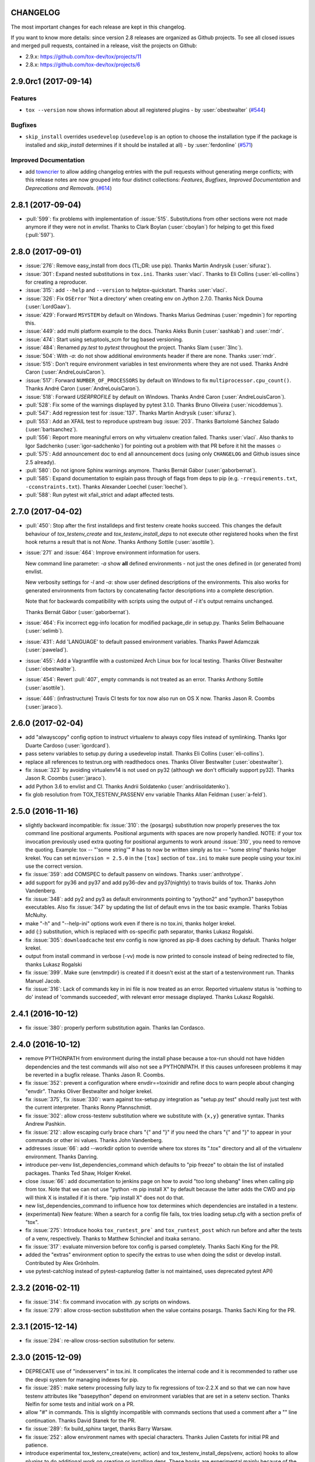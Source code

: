 CHANGELOG
=========

The most important changes for each release are kept in this changelog.

If you want to know more details: since version 2.8 releases are organized as Github projects.
To see all closed issues and merged pull requests, contained in a release, visit the projects
on Github:

- 2.9.x: https://github.com/tox-dev/tox/projects/11
- 2.8.x: https://github.com/tox-dev/tox/projects/6

..
    Everything below here is generated by towncrier. Do not edit directly.
    See https://pypi.python.org/pypi/towncrier for more information.

.. towncrier release notes start

2.9.0rc1 (2017-09-14)
=====================

Features
--------

- ``tox --version`` now shows information about all registered plugins - by
  :user:`obestwalter` (`#544 <https://github.com/tox-dev/tox/issues/544>`_)


Bugfixes
--------

- ``skip_install`` overrides ``usedevelop`` (``usedevelop`` is an option to
  choose the installation type if the package is installed and `skip_install`
  determines if it should be installed at all) - by :user:`ferdonline` (`#571
  <https://github.com/tox-dev/tox/issues/571>`_)


Improved Documentation
----------------------

- add `towncrier <https://github.com/hawkowl/towncrier>`_ to allow adding
  changelog entries with the pull requests without generating merge conflicts;
  with this release notes are now grouped into four distinct collections:
  `Features`, `Bugfixes`, `Improved Documentation` and `Deprecations and
  Removals`. (`#614 <https://github.com/tox-dev/tox/issues/614>`_)


2.8.1 (2017-09-04)
==================

- :pull:`599`: fix problems with implementation of :issue:`515`.
  Substitutions from other sections were not made anymore if they were not in `envlist`.
  Thanks to Clark Boylan (:user:`cboylan`) for helping to get this fixed (:pull:`597`).

2.8.0 (2017-09-01)
===================

- :issue:`276`: Remove easy_install from docs (TL;DR: use pip). Thanks Martin Andrysík (:user:`sifuraz`).

- :issue:`301`: Expand nested substitutions in ``tox.ini``. Thanks :user:`vlaci`. Thanks to Eli Collins
  (:user:`eli-collins`) for creating a reproducer.

- :issue:`315`: add ``--help`` and ``--version`` to helptox-quickstart. Thanks :user:`vlaci`.

- :issue:`326`: Fix ``OSError`` 'Not a directory' when creating env on Jython 2.7.0. Thanks Nick Douma (:user:`LordGaav`).

- :issue:`429`: Forward ``MSYSTEM`` by default on Windows. Thanks Marius Gedminas (:user:`mgedmin`) for reporting this.

- :issue:`449`: add multi platform example to the docs. Thanks Aleks Bunin (:user:`sashkab`) and :user:`rndr`.

- :issue:`474`: Start using setuptools_scm for tag based versioning.

- :issue:`484`: Renamed `py.test` to `pytest` throughout the project. Thanks Slam (:user:`3lnc`).

- :issue:`504`: With `-a`: do not show additional environments header if there are none. Thanks :user:`rndr`.

- :issue:`515`: Don't require environment variables in test environments where they are not used.
  Thanks André Caron (:user:`AndreLouisCaron`).
- :issue:`517`: Forward ``NUMBER_OF_PROCESSORS`` by default on Windows to fix ``multiprocessor.cpu_count()``.
  Thanks André Caron (:user:`AndreLouisCaron`).

- :issue:`518`: Forward `USERPROFILE` by default on Windows. Thanks André Caron (:user:`AndreLouisCaron`).

- :pull:`528`: Fix some of the warnings displayed by pytest 3.1.0. Thanks Bruno Oliveira (:user:`nicoddemus`).

- :pull:`547`: Add regression test for :issue:`137`. Thanks Martin Andrysík (:user:`sifuraz`).

- :pull:`553`: Add an XFAIL test to reproduce upstream bug :issue:`203`. Thanks
  Bartolomé Sánchez Salado (:user:`bartsanchez`).

- :pull:`556`: Report more meaningful errors on why virtualenv creation failed. Thanks :user:`vlaci`.
  Also thanks to Igor Sadchenko (:user:`igor-sadchenko`) for pointing out a problem with that PR
  before it hit the masses ☺

- :pull:`575`: Add announcement doc to end all announcement docs
  (using only ``CHANGELOG`` and Github issues since 2.5 already).

- :pull:`580`: Do not ignore Sphinx warnings anymore. Thanks Bernát Gábor (:user:`gaborbernat`).

- :pull:`585`: Expand documentation to explain pass through of flags from deps to pip
  (e.g. ``-rrequirements.txt``, ``-cconstraints.txt``). Thanks Alexander Loechel (:user:`loechel`).

- :pull:`588`: Run pytest wit xfail_strict and adapt affected tests.

2.7.0 (2017-04-02)
==================

- :pull:`450`: Stop after the first installdeps and first testenv create hooks
  succeed. This changes the default behaviour of `tox_testenv_create`
  and `tox_testenv_install_deps` to not execute other registered hooks when
  the first hook returns a result that is not `None`.
  Thanks Anthony Sottile (:user:`asottile`).

- :issue:`271` and :issue:`464`: Improve environment information for users.

  New command line parameter: `-a` show **all** defined environments -
  not just the ones defined in (or generated from) envlist.

  New verbosity settings for `-l` and `-a`: show user defined descriptions
  of the environments. This also works for generated environments from factors
  by concatenating factor descriptions into a complete description.

  Note that for backwards compatibility with scripts using the output of `-l`
  it's output remains unchanged.

  Thanks Bernát Gábor (:user:`gaborbernat`).

- :issue:`464`: Fix incorrect egg-info location for modified package_dir in setup.py.
  Thanks Selim Belhaouane (:user:`selimb`).

- :issue:`431`: Add 'LANGUAGE' to default passed environment variables.
  Thanks Paweł Adamczak (:user:`pawelad`).

- :issue:`455`: Add a Vagrantfile with a customized Arch Linux box for local testing.
  Thanks Oliver Bestwalter (:user:`obestwalter`).

- :issue:`454`: Revert :pull:`407`, empty commands is not treated as an error.
  Thanks Anthony Sottile (:user:`asottile`).

- :issue:`446`: (infrastructure) Travis CI tests for tox now also run on OS X now.
  Thanks Jason R. Coombs (:user:`jaraco`).

2.6.0 (2017-02-04)
==================

- add "alwayscopy" config option to instruct virtualenv to always copy
  files instead of symlinking. Thanks Igor Duarte Cardoso (:user:`igordcard`).

- pass setenv variables to setup.py during a usedevelop install.
  Thanks Eli Collins (:user:`eli-collins`).

- replace all references to testrun.org with readthedocs ones.
  Thanks Oliver Bestwalter (:user:`obestwalter`).

- fix :issue:`323` by avoiding virtualenv14 is not used on py32
  (although we don't officially support py32).
  Thanks Jason R. Coombs (:user:`jaraco`).

- add Python 3.6 to envlist and CI.
  Thanks Andrii Soldatenko (:user:`andriisoldatenko`).

- fix glob resolution from TOX_TESTENV_PASSENV env variable
  Thanks Allan Feldman (:user:`a-feld`).

2.5.0 (2016-11-16)
==================

- slightly backward incompatible: fix :issue:`310`: the {posargs} substitution
  now properly preserves the tox command line positional arguments. Positional
  arguments with spaces are now properly handled.
  NOTE: if your tox invocation previously used extra quoting for positional arguments to
  work around :issue:`310`, you need to remove the quoting. Example:
  tox -- "'some string'"  # has to now be written simply as
  tox -- "some string"
  thanks holger krekel.  You can set ``minversion = 2.5.0`` in the ``[tox]``
  section of ``tox.ini`` to make sure people using your tox.ini use the correct version.

- fix :issue:`359`: add COMSPEC to default passenv on windows.  Thanks
  :user:`anthrotype`.

- add support for py36 and py37 and add py36-dev and py37(nightly) to
  travis builds of tox. Thanks John Vandenberg.

- fix :issue:`348`: add py2 and py3 as default environments pointing to
  "python2" and "python3" basepython executables.  Also fix :issue:`347` by
  updating the list of default envs in the tox basic example.
  Thanks Tobias McNulty.

- make "-h" and "--help-ini" options work even if there is no tox.ini,
  thanks holger krekel.

- add {:} substitution, which is replaced with os-specific path
  separator, thanks Lukasz Rogalski.

- fix :issue:`305`: ``downloadcache`` test env config is now ignored as pip-8
  does caching by default. Thanks holger krekel.

- output from install command in verbose (-vv) mode is now printed to console instead of
  being redirected to file, thanks Lukasz Rogalski

- fix :issue:`399`.  Make sure {envtmpdir} is created if it doesn't exist at the
  start of a testenvironment run. Thanks Manuel Jacob.

- fix :issue:`316`: Lack of commands key in ini file is now treated as an error.
  Reported virtualenv status is 'nothing to do' instead of 'commands
  succeeded', with relevant error message displayed. Thanks Lukasz Rogalski.

2.4.1 (2016-10-12)
==================

- fix :issue:`380`: properly perform substitution again. Thanks Ian
  Cordasco.

2.4.0 (2016-10-12)
==================

- remove PYTHONPATH from environment during the install phase because a
  tox-run should not have hidden dependencies and the test commands will also
  not see a PYTHONPATH.  If this causes unforeseen problems it may be
  reverted in a bugfix release.  Thanks Jason R. Coombs.

- fix :issue:`352`: prevent a configuration where envdir==toxinidir and
  refine docs to warn people about changing "envdir". Thanks Oliver Bestwalter and holger krekel.

- fix :issue:`375`, fix :issue:`330`: warn against tox-setup.py integration as
  "setup.py test" should really just test with the current interpreter. Thanks Ronny Pfannschmidt.

- fix :issue:`302`: allow cross-testenv substitution where we substitute
  with ``{x,y}`` generative syntax.  Thanks Andrew Pashkin.

- fix :issue:`212`: allow escaping curly brace chars "\{" and "\}" if you need the
  chars "{" and "}" to appear in your commands or other ini values.
  Thanks John Vandenberg.

- addresses :issue:`66`: add --workdir option to override where tox stores its ".tox" directory
  and all of the virtualenv environment.  Thanks Danring.

- introduce per-venv list_dependencies_command which defaults
  to "pip freeze" to obtain the list of installed packages.
  Thanks Ted Shaw, Holger Krekel.

- close :issue:`66`: add documentation to jenkins page on how to avoid
  "too long shebang" lines when calling pip from tox.  Note that we
  can not use "python -m pip install X" by default because the latter
  adds the CWD and pip will think X is installed if it is there.
  "pip install X" does not do that.

- new list_dependencies_command to influence how tox determines
  which dependencies are installed in a testenv.

- (experimental) New feature: When a search for a config file fails, tox tries loading
  setup.cfg with a section prefix of "tox".

- fix :issue:`275`: Introduce hooks ``tox_runtest_pre``` and
  ``tox_runtest_post`` which run before and after the tests of a venv,
  respectively. Thanks to Matthew Schinckel and itxaka serrano.

- fix :issue:`317`: evaluate minversion before tox config is parsed completely.
  Thanks Sachi King for the PR.

- added the "extras" environment option to specify the extras to use when doing the
  sdist or develop install. Contributed by Alex Grönholm.

- use pytest-catchlog instead of pytest-capturelog (latter is not
  maintained, uses deprecated pytest API)

2.3.2 (2016-02-11)
==================

- fix :issue:`314`: fix command invocation with .py scripts on windows.

- fix :issue:`279`: allow cross-section substitution when the value contains
  posargs. Thanks Sachi King for the PR.

2.3.1 (2015-12-14)
==================

- fix :issue:`294`: re-allow cross-section substitution for setenv.

2.3.0 (2015-12-09)
==================

- DEPRECATE use of "indexservers" in tox.ini.  It complicates
  the internal code and it is recommended to rather use the
  devpi system for managing indexes for pip.

- fix :issue:`285`: make setenv processing fully lazy to fix regressions
  of tox-2.2.X and so that we can now have testenv attributes like
  "basepython" depend on environment variables that are set in
  a setenv section. Thanks Nelfin for some tests and initial
  work on a PR.

- allow "#" in commands.  This is slightly incompatible with commands
  sections that used a comment after a "\" line continuation.
  Thanks David Stanek for the PR.

- fix :issue:`289`: fix build_sphinx target, thanks Barry Warsaw.

- fix :issue:`252`: allow environment names with special characters.
  Thanks Julien Castets for initial PR and patience.

- introduce experimental tox_testenv_create(venv, action) and
  tox_testenv_install_deps(venv, action) hooks to allow
  plugins to do additional work on creation or installing
  deps.  These hooks are experimental mainly because of
  the involved "venv" and session objects whose current public
  API is not fully guranteed.

- internal: push some optional object creation into tests because
  tox core doesn't need it.

2.2.1 (2015-12-09)
==================

- fix bug where {envdir} substitution could not be used in setenv
  if that env value is then used in {basepython}. Thanks Florian Bruhin.

2.2.0 (2015-11-11)
==================

- fix :issue:`265` and add LD_LIBRARY_PATH to passenv on linux by default
  because otherwise the python interpreter might not start up in
  certain configurations (redhat software collections).  Thanks David Riddle.

- fix :issue:`246`: fix regression in config parsing by reordering
  such that {envbindir} can be used again in tox.ini. Thanks Olli Walsh.

- fix :issue:`99`: the {env:...} substitution now properly uses environment
  settings from the ``setenv`` section. Thanks Itxaka Serrano.

- fix :issue:`281`: make --force-dep work when urls are present in
  dependency configs.  Thanks Glyph Lefkowitz for reporting.

- fix :issue:`174`: add new ``ignore_outcome`` testenv attribute which
  can be set to True in which case it will produce a warning instead
  of an error on a failed testenv command outcome.
  Thanks Rebecka Gulliksson for the PR.

- fix :issue:`280`: properly skip missing interpreter if
  {envsitepackagesdir} is present in commands. Thanks BB:ceridwenv


2.1.1 (2015-06-23)
==================

- fix platform skipping for detox

- report skipped platforms as skips in the summary

2.1.0 (2015-06-19)
==================

- fix :issue:`258`, fix :issue:`248`, fix :issue:`253`: for non-test commands
  (installation, venv creation) we pass in the full invocation environment.

- remove experimental --set-home option which was hardly used and
  hackily implemented (if people want home-directory isolation we should
  figure out a better way to do it, possibly through a plugin)

- fix :issue:`259`: passenv is now a line-list which allows to intersperse
  comments.  Thanks stefano-m.

- allow envlist to be a multi-line list, to intersperse comments
  and have long envlist settings split more naturally.  Thanks Andre Caron.

- introduce a TOX_TESTENV_PASSENV setting which is honored
  when constructing the set of environment variables for test environments.
  Thanks Marc Abramowitz for pushing in this direction.

2.0.2 (2015-06-03)
==================

- fix :issue:`247`: tox now passes the LANG variable from the tox invocation
  environment to the test environment by default.

- add SYSTEMDRIVE into default passenv on windows to allow pip6 to work.
  Thanks Michael Krause.

2.0.1 (2015-05-13)
==================

- fix wheel packaging to properly require argparse on py26.

2.0.0 (2015-05-12)
==================

- (new) introduce environment variable isolation:
  tox now only passes the PATH and PIP_INDEX_URL variable from the tox
  invocation environment to the test environment and on Windows
  also ``SYSTEMROOT``, ``PATHEXT``, ``TEMP`` and ``TMP`` whereas
  on unix additionally ``TMPDIR`` is passed.  If you need to pass
  through further environment variables you can use the new ``passenv`` setting,
  a space-separated list of environment variable names.  Each name
  can make use of fnmatch-style glob patterns.  All environment
  variables which exist in the tox-invocation environment will be copied
  to the test environment.

- a new ``--help-ini`` option shows all possible testenv settings and
  their defaults.

- (new) introduce a way to specify on which platform a testenvironment is to
  execute: the new per-venv "platform" setting allows to specify
  a regular expression which is matched against sys.platform.
  If platform is set and doesn't match the platform spec in the test
  environment the test environment is ignored, no setup or tests are attempted.

- (new) add per-venv "ignore_errors" setting, which defaults to False.
   If ``True``, a non-zero exit code from one command will be ignored and
   further commands will be executed (which was the default behavior in tox <
   2.0).  If ``False`` (the default), then a non-zero exit code from one command
   will abort execution of commands for that environment.

- show and store in json the version dependency information for each venv

- remove the long-deprecated "distribute" option as it has no effect these days.

- fix :issue:`233`: avoid hanging with tox-setuptools integration example. Thanks simonb.

- fix :issue:`120`: allow substitution for the commands section.  Thanks
  Volodymyr Vitvitski.

- fix :issue:`235`: fix AttributeError with --installpkg.  Thanks
  Volodymyr Vitvitski.

- tox has now somewhat pep8 clean code, thanks to Volodymyr Vitvitski.

- fix :issue:`240`: allow to specify empty argument list without it being
  rewritten to ".".  Thanks Daniel Hahler.

- introduce experimental (not much documented yet) plugin system
  based on pytest's externalized "pluggy" system.
  See tox/hookspecs.py for the current hooks.

- introduce parser.add_testenv_attribute() to register an ini-variable
  for testenv sections.  Can be used from plugins through the
  tox_add_option hook.

- rename internal files -- tox offers no external API except for the
  experimental plugin hooks, use tox internals at your own risk.

- DEPRECATE distshare in documentation

1.9.2 (2015-03-23)
==================

- backout ability that --force-dep substitutes name/versions in
  requirement files due to various issues.
  This fixes :issue:`228`, fixes :issue:`230`, fixes :issue:`231`
  which popped up with 1.9.1.

1.9.1 (2015-03-23)
==================

- use a file instead of a pipe for command output in "--result-json".
  Fixes some termination issues with python2.6.

- allow --force-dep to override dependencies in "-r" requirements
  files.  Thanks Sontek for the PR.

- fix :issue:`227`: use "-m virtualenv" instead of "-mvirtualenv" to make
  it work with pyrun.  Thanks Marc-Andre Lemburg.


1.9.0 (2015-02-24)
==================

- fix :issue:`193`: Remove ``--pre`` from the default ``install_command``; by
  default tox will now only install final releases from PyPI for unpinned
  dependencies. Use ``pip_pre = true`` in a testenv or the ``--pre``
  command-line option to restore the previous behavior.

- fix :issue:`199`: fill resultlog structure ahead of virtualenv creation

- refine determination if we run from Jenkins, thanks Borge Lanes.

- echo output to stdout when ``--report-json`` is used

- fix :issue:`11`: add a ``skip_install`` per-testenv setting which
  prevents the installation of a package. Thanks Julian Krause.

- fix :issue:`124`: ignore command exit codes; when a command has a "-" prefix,
  tox will ignore the exit code of that command

- fix :issue:`198`: fix broken envlist settings, e.g. {py26,py27}{-lint,}

- fix :issue:`191`: lessen factor-use checks


1.8.1 (2014-10-24)
==================

- fix :issue:`190`: allow setenv to be empty.

- allow escaping curly braces with "\".  Thanks Marc Abramowitz for the PR.

- allow "." names in environment names such that "py27-django1.7" is a
  valid environment name.  Thanks Alex Gaynor and Alex Schepanovski.

- report subprocess exit code when execution fails.  Thanks Marius
  Gedminas.

1.8.0 (2014-09-24)
==================

- new multi-dimensional configuration support.  Many thanks to
  Alexander Schepanovski for the complete PR with docs.
  And to Mike Bayer and others for testing and feedback.

- fix :issue:`148`: remove "__PYVENV_LAUNCHER__" from os.environ when starting
  subprocesses. Thanks Steven Myint.

- fix :issue:`152`: set VIRTUAL_ENV when running test commands,
  thanks Florian Ludwig.

- better report if we can't get version_info from an interpreter
  executable. Thanks Floris Bruynooghe.


1.7.2 (2014-07-15)
==================

- fix :issue:`150`: parse {posargs} more like we used to do it pre 1.7.0.
  The 1.7.0 behaviour broke a lot of OpenStack projects.
  See PR85 and the issue discussions for (far) more details, hopefully
  resulting in a more refined behaviour in the 1.8 series.
  And thanks to Clark Boylan for the PR.

- fix :issue:`59`: add a config variable ``skip-missing-interpreters`` as well as
  command line option ``--skip-missing-interpreters`` which won't fail the
  build if Python interpreters listed in tox.ini are missing.  Thanks
  Alexandre Conrad for PR104.

- fix :issue:`164`: better traceback info in case of failing test commands.
  Thanks Marc Abramowitz for PR92.

- support optional env variable substitution, thanks Morgan Fainberg
  for PR86.

- limit python hashseed to 1024 on Windows to prevent possible
  memory errors.  Thanks March Schlaich for the PR90.

1.7.1 (2014-03-28)
==================

- fix :issue:`162`: don't list python 2.5 as compatibiliy/supported

- fix :issue:`158` and fix :issue:`155`: windows/virtualenv properly works now:
  call virtualenv through "python -m virtualenv" with the same
  interpreter which invoked tox.  Thanks Chris Withers, Ionel Maries Cristian.

1.7.0 (2014-01-29)
==================

- don't lookup "pip-script" anymore but rather just "pip" on windows
  as this is a pip implementation detail and changed with pip-1.5.
  It might mean that tox-1.7 is not able to install a different pip
  version into a virtualenv anymore.

- drop Python2.5 compatibility because it became too hard due
  to the setuptools-2.0 dropping support.  tox now has no
  support for creating python2.5 based environments anymore
  and all internal special-handling has been removed.

- merged PR81: new option --force-dep which allows to
  override tox.ini specified dependencies in setuptools-style.
  For example "--force-dep 'django<1.6'" will make sure
  that any environment using "django" as a dependency will
  get the latest 1.5 release.  Thanks Bruno Oliveria for
  the complete PR.

- merged PR125: tox now sets "PYTHONHASHSEED" to a random value
  and offers a "--hashseed" option to repeat a test run with a specific seed.
  You can also use --hashsheed=noset to instruct tox to leave the value
  alone.  Thanks Chris Jerdonek for all the work behind this.

- fix :issue:`132`: removing zip_safe setting (so it defaults to false)
  to allow installation of tox
  via easy_install/eggs.  Thanks Jenisys.

- fix :issue:`126`: depend on virtualenv>=1.11.2 so that we can rely
  (hopefully) on a pip version which supports --pre. (tox by default
  uses to --pre).  also merged in PR84 so that we now call "virtualenv"
  directly instead of looking up interpreters.  Thanks Ionel Maries Cristian.
  This also fixes :issue:`140`.

- fix :issue:`130`: you can now set install_command=easy_install {opts} {packages}
  and expect it to work for repeated tox runs (previously it only worked
  when always recreating).  Thanks jenisys for precise reporting.

- fix :issue:`129`: tox now uses Popen(..., universal_newlines=True) to force
  creation of unicode stdout/stderr streams.  fixes a problem on specific
  platform configs when creating virtualenvs with Python3.3. Thanks
  Jorgen Schäfer or investigation and solution sketch.

- fix :issue:`128`: enable full substitution in install_command,
  thanks for the PR to Ronald Evers

- rework and simplify "commands" parsing and in particular posargs
  substitutions to avoid various win32/posix related quoting issues.

- make sure that the --installpkg option trumps any usedevelop settings
  in tox.ini or

- introduce --no-network to tox's own test suite to skip tests
  requiring networks

- introduce --sitepackages to force sitepackages=True in all
  environments.

- fix :issue:`105` -- don't depend on an existing HOME directory from tox tests.

1.6.1 (2013-09-04)
==================

- fix :issue:`119`: {envsitepackagesdir} is now correctly computed and has
  a better test to prevent regression.

- fix :issue:`116`: make 1.6 introduced behaviour of changing to a
  per-env HOME directory during install activities dependent
  on "--set-home" for now.  Should re-establish the old behaviour
  when no option is given.

- fix :issue:`118`: correctly have two tests use realpath(). Thanks Barry
  Warsaw.

- fix test runs on environments without a home directory
  (in this case we use toxinidir as the homedir)

- fix :issue:`117`: python2.5 fix: don't use ``--insecure`` option because
  its very existence depends on presence of "ssl".  If you
  want to support python2.5/pip1.3.1 based test environments you need
  to install ssl and/or use PIP_INSECURE=1 through ``setenv``. section.

- fix :issue:`102`: change to {toxinidir} when installing dependencies.
  this allows to use relative path like in "-rrequirements.txt".

1.6.0 (2013-08-15)
==================

- fix :issue:`35`: add new EXPERIMENTAL "install_command" testenv-option to
  configure the installation command with options for dep/pkg install.
  Thanks Carl Meyer for the PR and docs.

- fix :issue:`91`: python2.5 support by vendoring the virtualenv-1.9.1
  script and forcing pip<1.4. Also the default [py25] environment
  modifies the default installer_command (new config option)
  to use pip without the "--pre" option which was introduced
  with pip-1.4 and is now required if you want to install non-stable
  releases.  (tox defaults to install with "--pre" everywhere).

- during installation of dependencies HOME is now set to a pseudo
  location ({envtmpdir}/pseudo-home).  If an index url was specified
  a .pydistutils.cfg file will be written with an index_url setting
  so that packages defining ``setup_requires`` dependencies will not
  silently use your HOME-directory settings or https://pypi.python.org/pypi.

- fix :issue:`1`: empty setup files are properly detected, thanks Anthon van
  der Neuth

- remove toxbootstrap.py for now because it is broken.

- fix :issue:`109` and fix :issue:`111`: multiple "-e" options are now combined
  (previously the last one would win). Thanks Anthon van der Neut.

- add --result-json option to write out detailed per-venv information
  into a json report file to be used by upstream tools.

- add new config options ``usedevelop`` and ``skipsdist`` as well as a
  command line option ``--develop`` to install the package-under-test in develop mode.
  thanks Monty Tailor for the PR.

- always unset PYTHONDONTWRITEBYTE because newer setuptools doesn't like it

- if a HOMEDIR cannot be determined, use the toxinidir.

- refactor interpreter information detection to live in new
  tox/interpreters.py file, tests in tests/test_interpreters.py.

1.5.0 (2013-06-22)
==================

- fix :issue:`104`: use setuptools by default, instead of distribute,
  now that setuptools has distribute merged.

- make sure test commands are searched first in the virtualenv

- re-fix :issue:`2` - add whitelist_externals to be used in ``[testenv*]``
  sections, allowing to avoid warnings for commands such as ``make``,
  used from the commands value.

- fix :issue:`97` - allow substitutions to reference from other sections
  (thanks Krisztian Fekete)

- fix :issue:`92` - fix {envsitepackagesdir} to actually work again

- show (test) command that is being executed, thanks
  Lukasz Balcerzak

- re-license tox to MIT license

- depend on virtualenv-1.9.1

- rename README.txt to README.rst to make bitbucket happier


1.4.3 (2013-02-28)
==================

- use pip-script.py instead of pip.exe on win32 to avoid the lock exe
  file on execution issue (thanks Philip Thiem)

- introduce -l|--listenv option to list configured environments
  (thanks  Lukasz Balcerzak)

- fix downloadcache determination to work according to docs: Only
  make pip use a download cache if PIP_DOWNLOAD_CACHE or a
  downloadcache=PATH testenv setting is present. (The ENV setting
  takes precedence)

- fix :issue:`84` - pypy on windows creates a bin not a scripts venv directory
  (thanks Lukasz Balcerzak)

- experimentally introduce --installpkg=PATH option to install a package
  rather than create/install an sdist package.  This will still require
  and use tox.ini and tests from the current working dir (and not from the
  remote package).

- substitute {envsitepackagesdir} with the package installation
  directory (closes :issue:`72`) (thanks g2p)

- issue :issue:`70` remove PYTHONDONTWRITEBYTECODE workaround now that
  virtualenv behaves properly (thanks g2p)

- merged tox-quickstart command, contributed by Marc Abramowitz, which
  generates a default tox.ini after asking a few questions

- fix :issue:`48` - win32 detection of pypy and other interpreters that are on PATH
  (thanks Gustavo Picon)

- fix grouping of index servers, it is now done by name instead of
  indexserver url, allowing to use it to separate dependencies
  into groups even if using the same default indexserver.

- look for "tox.ini" files in parent dirs of current dir (closes :issue:`34`)

- the "py" environment now by default uses the current interpreter
  (sys.executable) make tox' own setup.py test execute tests with it
  (closes :issue:`46`)

- change tests to not rely on os.path.expanduser (closes :issue:`60`),
  also make mock session return args[1:] for more precise checking (closes :issue:`61`)
  thanks to Barry Warsaw for both.

1.4.2 (2012-07-20)
==================

- fix some tests which fail if /tmp is a symlink to some other place
- "python setup.py test" now runs tox tests via tox :)
  also added an example on how to do it for your project.

1.4.1 (2012-07-03)
==================

- fix :issue:`41` better quoting on windows - you can now use "<" and ">" in
  deps specifications, thanks Chris Withers for reporting

1.4 (2012-06-13)
================

- fix :issue:`26` - no warnings on absolute or relative specified paths for commands
- fix :issue:`33` - commentchars are ignored in key-value settings allowing
  for specifying commands like: python -c "import sys ; print sys"
  which would formerly raise irritating errors because the ";"
  was considered a comment
- tweak and improve reporting
- refactor reporting and virtualenv manipulation
  to be more accessible from 3rd party tools
- support value substitution from other sections
  with the {[section]key} syntax
- fix :issue:`29` - correctly point to pytest explanation
  for importing modules fully qualified
- fix :issue:`32` - use --system-site-packages and don't pass --no-site-packages
- add python3.3 to the default env list, so early adopters can test
- drop python2.4 support (you can still have your tests run on
- fix the links/checkout howtos in the docs
  python-2.4, just tox itself requires 2.5 or higher.

1.3 2011-12-21
==============

- fix: allow to specify wildcard filesystem paths when
  specifying dependencies such that tox searches for
  the highest version

- fix issue :issue:`21`: clear PIP_REQUIRES_VIRTUALENV which avoids
  pip installing to the wrong environment, thanks to bb's streeter

- make the install step honour a testenv's setenv setting
  (thanks Ralf Schmitt)


1.2 2011-11-10
==============

- remove the virtualenv.py that was distributed with tox and depend
  on >=virtualenv-1.6.4 (possible now since the latter fixes a few bugs
  that the inlining tried to work around)
- fix :issue:`10`: work around UnicodeDecodeError when invoking pip (thanks
  Marc Abramowitz)
- fix a problem with parsing {posargs} in tox commands (spotted by goodwill)
- fix the warning check for commands to be installed in testenvironment
  (thanks Michael Foord for reporting)

1.1 (2011-07-08)
================

- fix :issue:`5` - don't require argparse for python versions that have it
- fix :issue:`6` - recreate virtualenv if installing dependencies failed
- fix :issue:`3` - fix example on frontpage
- fix :issue:`2` - warn if a test command does not come from the test
  environment
- fixed/enhanced: except for initial install always call "-U
  --no-deps" for installing the sdist package to ensure that a package
  gets upgraded even if its version number did not change. (reported on
  TIP mailing list and IRC)
- inline virtualenv.py (1.6.1) script to avoid a number of issues,
  particularly failing to install python3 environments from a python2
  virtualenv installation.
- rework and enhance docs for display on readthedocs.org

1.0
===

- move repository and toxbootstrap links to https://bitbucket.org/hpk42/tox
- fix :issue:`7`: introduce a "minversion" directive such that tox
  bails out if it does not have the correct version.
- fix :issue:`24`: introduce a way to set environment variables for
  for test commands (thanks Chris Rose)
- fix :issue:`22`: require virtualenv-1.6.1, obsoleting virtualenv5 (thanks Jannis Leidel)
  and making things work with pypy-1.5 and python3 more seamlessly
- toxbootstrap.py (used by jenkins build slaves) now follows the latest release of virtualenv
- fix :issue:`20`: document format of URLs for specifying dependencies
- fix :issue:`19`: substitute Hudson for Jenkins everywhere following the renaming
  of the project.  NOTE: if you used the special [tox:hudson]
  section it will now need to be named [tox:jenkins].
- fix issue 23 / apply some ReST fixes
- change the positional argument specifier to use {posargs:} syntax and
  fix issues :issue:`15` and :issue:`10` by refining the argument parsing method (Chris Rose)
- remove use of inipkg lazy importing logic -
  the namespace/imports are anyway very small with tox.
- fix a fspath related assertion to work with debian installs which uses
  symlinks
- show path of the underlying virtualenv invocation and bootstrap
  virtualenv.py into a working subdir
- added a CONTRIBUTORS file

0.9
===

- fix pip-installation mixups by always unsetting PIP_RESPECT_VIRTUALENV
  (thanks Armin Ronacher)
- :issue:`1`: Add a toxbootstrap.py script for tox, thanks to Sridhar
  Ratnakumar
- added support for working with different and multiple PyPI indexservers.
- new option: -r|--recreate to force recreation of virtualenv
- depend on py>=1.4.0 which does not contain or install the py.test
  anymore which is now a separate distribution "pytest".
- show logfile content if there is an error (makes CI output
  more readable)

0.8
===

- work around a virtualenv limitation which crashes if
  PYTHONDONTWRITEBYTECODE is set.
- run pip/easy installs from the environment log directory, avoids
  naming clashes between env names and dependencies (thanks ronny)
- require a more recent version of py lib
- refactor and refine config detection to work from a single file
  and to detect the case where a python installation overwrote
  an old one and resulted in a new executable. This invalidates
  the existing virtualenvironment now.
- change all internal source to strip trailing whitespaces

0.7
===

- use virtualenv5 (my own fork of virtualenv3) for now to create python3
  environments, fixes a couple of issues and makes tox more likely to
  work with Python3 (on non-windows environments)

- add ``sitepackages`` option for testenv sections so that environments
  can be created with access to globals (default is not to have access,
  i.e. create environments with ``--no-site-packages``.

- addressing :issue:`4`: always prepend venv-path to PATH variable when calling subprocesses

- fix :issue:`2`: exit with proper non-zero return code if there were
  errors or test failures.

- added unittest2 examples contributed by Michael Foord

- only allow 'True' or 'False' for boolean config values
  (lowercase / uppercase is irrelevant)

- recreate virtualenv on changed configurations

0.6
===

- fix OSX related bugs that could cause the caller's environment to get
  screwed (sorry).  tox was using the same file as virtualenv for tracking
  the Python executable dependency and there also was confusion wrt links.
  this should be fixed now.

- fix long description, thanks Michael Foord

0.5
===

- initial release
